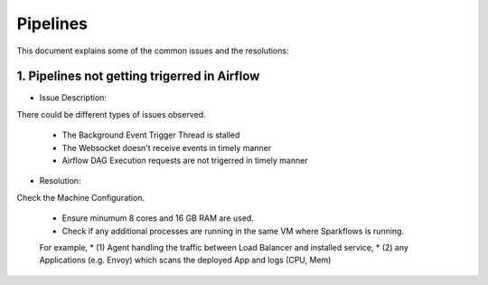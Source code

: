 Pipelines
============

This document explains some of the common issues and the resolutions:

1. Pipelines not getting trigerred in Airflow
------------------------------------------------------------

- Issue Description: 
There could be different types of issues observed.

  * The Background Event Trigger Thread is stalled
  * The Websocket doesn't receive events in timely manner
  * Airflow DAG Execution requests are not trigerred in timely manner
  
- Resolution: 
Check the Machine Configuration.

  * Ensure minumum 8 cores and 16 GB RAM are used.
  * Check if any additional processes are running in the same VM where Sparkflows is running.
  
  For example, 
  * (1) Agent handling the traffic between Load Balancer and installed service, 
  * (2) any Applications (e.g. Envoy) which scans the deployed App and logs (CPU, Mem)  
